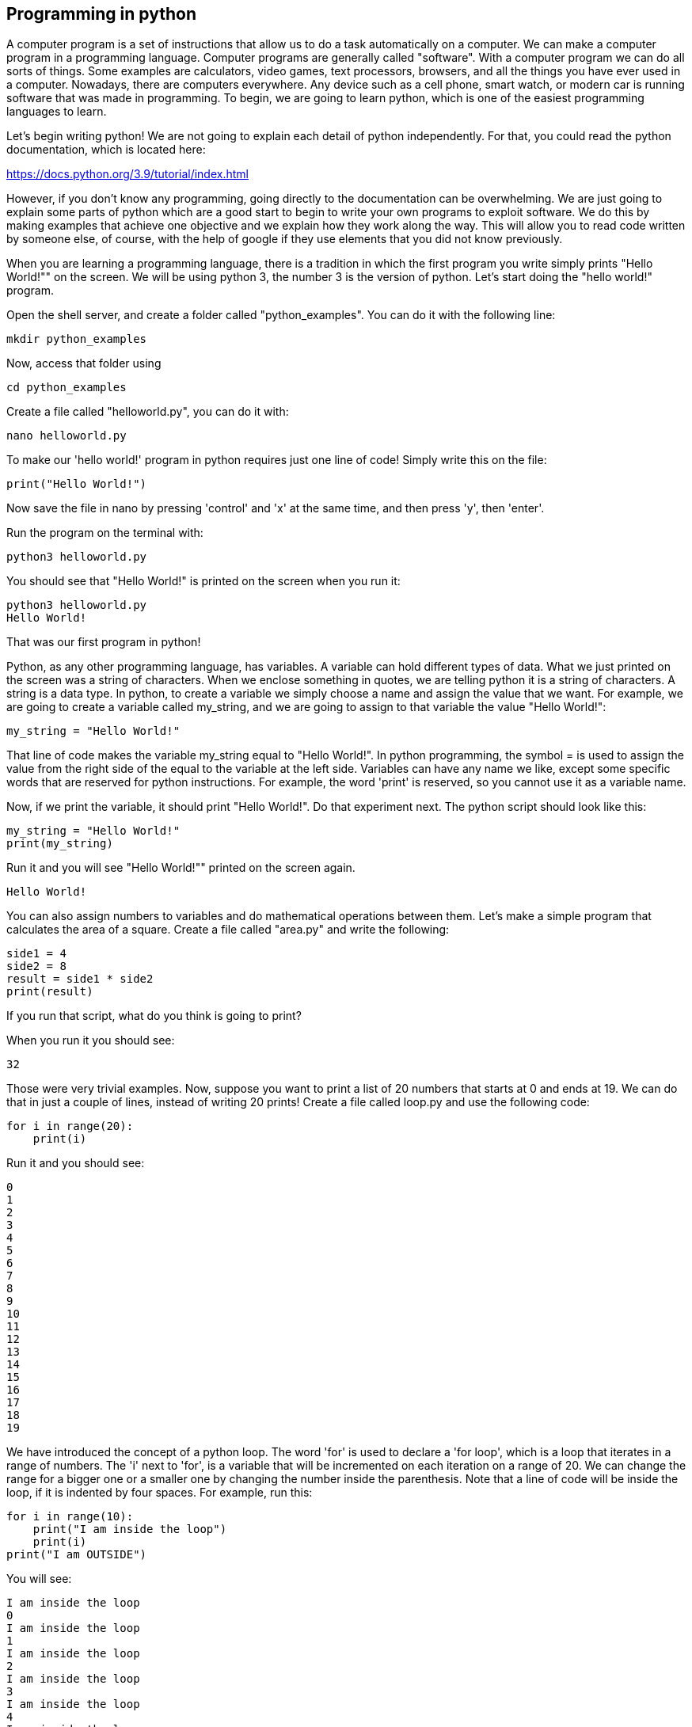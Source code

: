 
== Programming in python

A computer program is a set of instructions that allow us to do a task automatically on a computer. We can make a computer program in a programming language. Computer programs are generally called "software". With a computer program we can do all sorts of things. Some examples are calculators, video games, text processors, browsers, and all the things you have ever used in a computer. Nowadays, there are computers everywhere. Any device such as a cell phone, smart watch, or modern car is running software that was made in programming. To begin, we are going to learn python, which is one of the easiest programming languages to learn.

Let’s begin writing python! We are not going to explain each detail of python independently. For that, you could read the python documentation, which is located here:

https://docs.python.org/3.9/tutorial/index.html[https://docs.python.org/3.9/tutorial/index.html]

However, if you don’t know any programming, going directly to the documentation can be overwhelming. We are just going to explain some parts of python which are a good start to begin to write your own programs to exploit software. We do this by making examples that achieve one objective and we explain how they work along the way. This will allow you to read code written by someone else, of course, with the help of google if they use elements that you did not know previously.

When you are learning a programming language, there is a tradition in which the first program you write simply prints "Hello World!"" on the screen. We will be using python 3, the number 3 is the version of python. Let’s start doing the "hello world!" program.

Open the shell server, and create a folder called "python_examples". You can do it with the following line:

[source, python]
mkdir python_examples

Now, access that folder using

[source, python]
cd python_examples

Create a file called "helloworld.py", you can do it with:

[source, python]
nano helloworld.py

To make our 'hello world!' program in python requires just one line of code! Simply write this on the file:

[source, python]
print("Hello World!")

Now save the file in nano by pressing 'control' and 'x' at the same time, and then press 'y', then 'enter'. 

Run the program on the terminal with:

[source, python]
python3 helloworld.py

You should see that "Hello World!" is printed on the screen when you run it:

[source, txt]
python3 helloworld.py
Hello World!

That was our first program in python!

Python, as any other programming language, has variables. A variable can hold different types of data. What we just printed on the screen was a string of characters. When we enclose something in quotes, we are telling python it is a string of characters. A string is a data type. In python, to create a variable we simply choose a name and assign the value that we want. For example, we are going to create a variable called my_string, and we are going to assign to that variable the value "Hello World!":

[source, python]
my_string = "Hello World!"

That line of code makes the variable my_string equal to "Hello World!". In python programming, the symbol = is used to assign the value from the right side of the equal to the variable at the left side. Variables can have any name we like, except some specific words that are reserved for python instructions. For example, the word 'print' is reserved, so you cannot use it as a variable name.

Now, if we print the variable, it should print "Hello World!". Do that experiment next. The python script should look like this:

[source, python]
my_string = "Hello World!"
print(my_string)

Run it and you will see "Hello World!"" printed on the screen again.

[source, txt]
Hello World!

You can also assign numbers to variables and do mathematical operations between them. Let’s make a simple program that calculates the area of a square. Create a file called "area.py" and write the following:

[source, python]
side1 = 4
side2 = 8
result = side1 * side2
print(result)

If you run that script, what do you think is going to print?

When you run it you should see:

[source, python]
32

Those were very trivial examples. Now, suppose you want to print a list of 20 numbers that starts at 0 and ends at 19. We can do that in just a couple of lines, instead of writing 20 prints! Create a file called loop.py and use the following code:

[source, python]
for i in range(20):
    print(i)

Run it and you should see:

[source, python]
0
1
2
3
4
5
6
7
8
9
10
11
12
13
14
15
16
17
18
19

We have introduced the concept of a python loop. The word 'for' is used to declare a 'for loop', which is a loop that iterates in a range of numbers. The 'i' next to 'for', is a variable that will be incremented on each iteration on a range of 20. We can change the range for a bigger one or a smaller one by changing the number inside the parenthesis. Note that a line of code will be inside the loop, if it is indented by four spaces. For example, run this:

[source, python]
for i in range(10):
    print("I am inside the loop")
    print(i)
print("I am OUTSIDE")

You will see:

[source, python]
I am inside the loop
0
I am inside the loop
1
I am inside the loop
2
I am inside the loop
3
I am inside the loop
4
I am inside the loop
5
I am inside the loop
6
I am inside the loop
7
I am inside the loop
8
I am inside the loop
9
I am OUTSIDE

Note that the string "I am OUTSIDE" was printed only once, because it is outside the loop. To be inside the loop the code needs to be indented by 4 spaces, as we said. Once we use a line of code that is not indented for the first time after the loop, that is considered the end of the loop. If you try to indent a line after the loop has finished, like this:

[source, python]
for i in range(20):
    print("I am inside the loop")
    print(i)
print("I am outside")
    print("I am outside 2")

That would cause a syntax error when you run it. A syntax error means that the code is not complying with the way python should be written. In this case, would specifically show an indentation error:

[source, txt]
python3 helloworld.py
  File "helloworld.py", line 5
    print("I am outside 2")
    ^
IndentationError: unexpected indent

That happens because we put and indentation, and the for loop was already closed. Syntax errors at the beginning can happen to you by accident and you might not fix them very easily, but with a little time you will begin to fix them quickly if they happen. To practice, spot the syntax error in the following code:

[source, python]
for i in range(20):
    prin("I am inside the loop")
    print(i)
print("I am outside")

What is the error?

Run it to see what happens. It will show:

[source, txt]
python3 helloworld.py
  File "helloworld.py", line 2
    prin("I am inside the loop")
                              ^
SyntaxError: invalid syntax

Python shows you the line with the error, but not the exact location. In this case we missed the 't' from 'print'. Another error might be that the colon from the for loop is missing:

[source, python]
for i in range(20)
    print("I am inside the loop")
    print(i)
print("I am outside")

In that case it will show you:

[source, txt]
python3 helloworld.py 
  File "helloworld.py", line 1
    for i in range(20)
                     ^
SyntaxError: invalid syntax

If you add the missing colon after range(20), the program should work. A syntax error can happen because any reserved word is misspelled; remember that reserved words are words that python recognize as instructions. For example, 'print', 'for', 'in' are reserved words in our program. Additionally, a syntax error can happen because of a missing symbol such as a colon.

As a challenge, implement a program that prints your name 10 times, and below your name prints a number starting at 100 and ends at 109. The output of your program should look similar to:

[source, txt]
Samuel
100
Samuel
101
Samuel
102
Samuel
103
Samuel
104
Samuel
105
Samuel
106
Samuel
107
Samuel
108
Samuel
109

Hint: use range(100, 110).

Once you are done with the previous challenge, fix the following program that has several syntax errors and make it work:

[source, python]
for i inn range(10:
    prnt(i)


The program should print the numbers from 0 to 9.

So far, we have seen how a computer can repeat an instruction several times, which is something fundamental in a computer. We want computers to do repetitive tasks for us. Another fundamental functionality we want in computers is conditional clauses. A conditional clause means that a program will do an action only if a condition is met or take another path if the condition is not met. For example, suppose you are printing the numbers from 0 to 9, and you want to print a message when the number is less than 5 and another message when the number is equal or greater than 5. You would do it in the following manner:

[source, python]
for i in range(10):
    if i < 5:
        print("The following number is less than 5")
    if i >= 5:
        print("The following number is greater than or equal to 5")
    print(i)

Run it and verify the results. We have introduced an if-clause, which is a conditional clause. Note that all the code is inside the loop. The first message is inside the first if-clause, that is only fulfilled when 'i' is less than 5. The second message is inside the second if-clause, which is only fulfilled when the 'i' is greater than or equal to 5. At last, we print the variable 'i', which is not inside any if-clause, so it is always printed.

Another way to implement this program, is using an 'else':

[source, python]
for i in range(10):
    if i < 5:
        print("The following number is less than 5")
    else:
        print("The following number is greater than or equal to 5")
    print(i)

When then condition in an if-clause is not met, it enters the 'else' to execute what is inside. You should still see this output when you run the program:

[source, python]
python3 helloworld.py 
The following number is less than 5
0
The following number is less than 5
1
The following number is less than 5
2
The following number is less than 5
3
The following number is less than 5
4
The following number is greater than or equal to 5
5
The following number is greater than or equal to 5
6
The following number is greater than or equal to 5
7
The following number is greater than or equal to 5
8
The following number is greater than or equal to 5
9


To practice, implement a program that prints a range of 100 numbers and prints a different message when the numbers are smaller than 10, another message when the numbers are between 10 and 50, and another message when the numbers are greater than 50.

=== Lists

There are several data structures in python, which are simply structures to organize data in a certain manner. Different data structures have different properties. We are going to introduce one that is called a 'list', which allows us to store several values, one after the other.

We create a list like this:

[source, python]
my_list = ["I", "Love", "picoCTF"]
print(my_list)

We can iterate in the list to operate on each item in any way we want. For example, suppose we want to print each item of the list, we could do this:

[source, python]
my_list = ["I", "Love", "picoCTF"]
print(len(my_list))
print(my_list)
for i in my_list:
    print(i)

When you run that program, you should see the following output:

[source, python]
3
['I', 'Love', 'picoCTF']
I
Love
picoCTF

Note that the number 3 printed is the length of the list. You can sort the list alphabetically by calling a function that is part of the list like this:

[source, python]
my_list = ["this", "is", "not", "ordered", "alphabetically"]
my_ordered_list = my_list.sort()
for i in my_list:
    print(i)

You should see this output when you run that program:

[source, python]
alphabetically
is
not
ordered
this

Now, create a list of numbers, and print it backwards! Using google, it should be very easy to find how to do it.

=== Functions

If you have a piece of code that you want to use often, copy pasting that piece of code is a bad idea because your code gets longer and for a human becomes harder to read. On the other hand, if you want to make a modification in that piece of code, you will have to modify every part in which you copy and pasted that code. We can overcome that by using functions. A function can receive parameters, which are variables you pass to the function so operations with them can be done. Additionally, a function can return a value, which is the result after all the operations are done. Let’s see an example of a function that verifies if a number is even or odd. If it is even, it will return True. If it is odd, it will return False. The program receives any number you input and verifies such an input. Note that the '%' operator in the code is the modulo operator, which calculates the remainder. In this case we calculate the remainder of x divided by 2 and compare that to zero to determine if the number is even or odd. Read the code to understand!


[source, python]
def even_odd(x): 
    if (x % 2 == 0): 
        return True
    else: 
        return False
print("Input a number:")
my_number = int(input())
if even_odd(my_number):
    print("The number is even")
else:
    print("The number is odd")

Run that program and try several numbers!


=== Input and output

A program might need to have interactions with a user. For example, a calculator expects that the user enters some numbers to then do the processing. Receiving user input in a terminal is very easy in python because it has predefined functions that do it for us. The function ‘input()’ waits until the user writes something in the terminal and presses enter. Note that a function can have zero parameters. Then, the function returns the string that the user wrote, and we assign it to the variable number_iterations’. Here is an example, in which we allow the user to control the number of iterations of our program:

[source, python]
print("Input the number of iterations:")
number_iterations = int(input())
for i in range(number_iterations):
    if i < 5:
        print("The following number is less than 5")
    else:
        print("The following number is greater than or equal to 5")
    print(i)

Run that program. When you run it, it will do nothing until you input a number in the terminal and press enter.

In other cases, the data we want to input does not have to come from the user. It could come from a file. We can read all the lines from a file using the function 'open'. Create a file called “pico.txt” in the same folder that you are creating the python programs. Then, in that file copy and paste this text:

[source, python]
The Cosmos is all that is or was or ever will be.
Our feeblest contemplations of the Cosmos stir us 
-- there is a tingling in the spine, 
a catch in the voice, 
a faint sensation,
as if a distant memory,
of falling from a great height. 
We know we are approaching the greatest of mysteries.

Save the file. Now, in the same folder, create a program with the following code:

[source, python]
filepath = "pico.txt"
i = 1
with open(filepath, "r") as my_file:
    for line in my_file:
        print(i)
        print(line)
        i += 1

[source, python]
You should see the following output when you run the program:
1
The Cosmos is all that is or was or ever will be.
2
Our feeblest contemplations of the Cosmos stir us
3
-- there is a tingling in the spine,
4
a catch in the voice,
5
a faint sensation,
6
as if a distant memory,
7
of falling from a great height.
8
We know we are approaching the greatest of mysteries.

As you saw, this program reads a file and enumerates each line in the output. The 'open' function has two parameters, the first one is the path of the file you want to open, and the second has a string with the letter 'r', which means that we want to **r**ead the file. 'my_file' is just the name of the file we want to read. Then, we can iterate over each of the lines of the file in a for loop.

Note that this is all made inside a 'with' block. We use the 'with' statement before opening a file to close the file automatically after reading. Also, to handle possible exceptions during the execution. What that means is that when you open a file, you must close it and make sure that it closes correctly. For example, if you do my_file.close(), that would close the file. Imagine that along the way before calling close, something happens and you never get to the line in which you close the file, so you left it open accidentally. Later we will give you more details on exceptions. For the time being, just think of 'with' as an easy way to ensure that the file will be closed correctly.

If you want to save your output in another file, you can easily do it in the following manner:

[source, python]
filepath_read = "pico.txt"
filepath_write = "outputpico.txt"
i = 1
with open(filepath_read, "r") as file_read:
    with open(filepath_write, "w") as file_write:
       for line in file_read:
            file_write.write(str(i) + "\n")
            file_write.write(line + "\n")
            i += 1
print("look inside your folder...")

We introduced some new concepts in this code. This:

[source, python]
str(i)

Is a cast from an integer to string. We want to convert that integer into a string to be able to concatenate two strings. For example, if we have the string "hello" and the integer 123, and we want to create a string that is "hello123", we can concatenate those two values. But first, we need to convert the integer to string, otherwise python will show an error. To concatenate strings, we use the operator '+'. When we add two strings, python will concatenate them. When we add two integers, python will do a mathematical addition. To represent a break of line in a string, we use "\n".

After this explanation, you should know that this:

[source, python]
str(i) + "\n"

Simply converts an integer to string, and then we concatenate a break line to it. We do that, because the function line write() does not add a breakline to the string after it writes it, so we would have a file with a single huge line of text if we don’t do that. When you run the code, you should see no output in the terminal, but if you show the contents of the folder you are in, you should see a new file called 'outputpico.txt'. If you show the contents of that file, you should see the following:

[source, txt]
cat outputpico.txt
1
The Cosmos is all that is or was or ever will be.
2
Our feeblest contemplations of the Cosmos stir us
3
-- there is a tingling in the spine,
4
a catch in the voice,
5
a faint sensation,
6
as if a distant memory,
7
of falling from a great height.
8
We know we are approaching the greatest of mysteries.

We just learned how to read and create files!

=== Comments

It is a good practice to explain what your code is doing in a comment. In that way, the reader of the code, which may be yourself, will understand what some part of the code is doing. You will realize that when you write some code, you will forget the exact logic and you will have to read it again to understand what you did. In summary, comments are something very important in programming. In python, you write a comment by adding the '#' symbol at the beginning of any line of your code. This line, will be ignored by the python interpreter as it did not exist, so it does nothing in the program. See the following example:

[source, python]
print("Input the number of iterations")
# We read user input and assign it to the variable number_iterations
number_iterations = int(input())
# We iterate according to the value input by the user
for i in range(number_iterations):
    if i < 5:
         # We only print this message when the value of i is less than 5
        print("The following number is less than 5")
    else:
        # We only print the value of i is greater than or equal to 5
        print("The following number is greater than or equal to 5")
    # We always print this
    print(i)

=== Try-except and exceptions

Exceptions are useful in hacking in several cases, for example, when you want an attack to keep executing even if an unknown error occurred. When a program tries to execute an instruction that even though it has a correct syntax, it cannot be done for some other reason, an exception is thrown. For example, if you try to divide a number by zero, that can have the correct syntax to do it, but when the program is executing the line it will stop and fail. Let’s do the experiment:

[source, python]
num1 = 8
print("Input the number that will divide:")
num2 = int(input())
result = num1 / num2
print(result)
print("The program keeps executing to do other stuff...")

As you can see the program divides 8 by any number input by the user. If you run it and input for example 2, nothing bad will happen, and you will see this:

[source, txt]
Input the number that will divide:
2
4
The program keeps executing to do other stuff...

Now, run the program again and input 0, you will see this:

[source, python]
Input the number that will divide:
0
Traceback (most recent call last):
  File "helloworld.py", line 4, in <module>
    result = num1 / num2
ZeroDivisionError: integer division or modulo by zero

An error ocurred because you cannot divide by zero. That is a rule of python and most programming languages. Your program will stop when an error happens, further lines will not be executed. In this case, you could verify that the number is not zero in an if-clause. For this example, let’s fix the program instead using a try-except:

[source, python]
num1 = 8
print("Input the number that will divide:")
num2 = int(input())
try:
    result = num1 / num2
    print(result)
except:
    print "An error has occurred, did you try to divide by zero?")
print("The program keeps executing to do other stuff...")

In our previous code, you would print the same message for any error. Try to input a string instead of 0. It will show the same message. If you want to be more specific, you can catch specific errors in the following manner:

[source, python]
num1 = 8
print("Input the number that will divide:")
num2 = int(input())
try:
    result = num1 / num2
    print(result)
except ZeroDivisionError:
    print("Do not divide by zero, that is forbidden.")
except TypeError:
    print("Your input value must be an integer.")
print("The program keeps executing to do other stuff...")

Now when you input a string, it will show this:

[source, python]
Input the number that will divide:
"Any string"
Your input value must be an integer.
The program keeps executing to do other stuff...

And if you input zero it will show this:

[source, python]
Input the number that will divide:
0
Do not divide by zero, that is forbidden.
The program keeps executing to do other stuff...

Note that when an error occurs, the following lines inside the 'try' block will not execute. See that 'result' is not printed, and that makes sense because there was no result to print. The program jumps into the ‘except’ block immediately.

=== Pass arguments to a python program

When you call a program from the command line, it is possible to pass arguments in the same way you do with several programs in the terminal. The following program shows how to do this:

[source, python]
import sys
print('Number of arguments:', len(sys.argv), 'arguments.')
print('Argument List:', str(sys.argv))
print("The number of arguments is taken from the second argument.")
print("Remember that in an array [0] is the first one, [1] is the second one.")
number_iterations = sys.argv[1]
f = open("output2.txt", "w")
for i in range(int(number_iterations)):
    if i < 5:
        f.write("The following number is less than 5")
    else:
        f.write("The following number is greater than or equal to 5")
    f.write(str(i))
f.close()
print("look inside your folder...")

In this example we introduced another way to open a file, which does not handle the close for us.

=== ASCII

ASCII is a way in which a computer represents characters. We could say that in memory a computer only stores numbers, but a program can interpret those numbers in a certain way to understand them as characters.

In the following table, it is shown what number corresponds to each character in ASCII:

[.text-center]
.ASCII Table Ref http://www.asciitable.com[http://www.asciitable.com]
image::images/4image1.png[image,width=624,height=46]


The ASCII includes all the characters that are used in the English language. For other languages, there is a bigger character set called Unicode.

For example, in the ASCII table, you can see that the @ symbol is represented as the 64 number in decimal.

The table also has a column called Hx or Hexadecimal, which is base 16. Decimal is base 10.

The decimal base is the one we use in everyday life, which likely comes from the fact that humans have 10 fingers. Therefore, we have 10 different symbols to represent all different numbers. In computers, it is helpful to have a base with 16 symbols because it translates easier to binary. You probably know that most computers physically store only binary numbers, which are represented only by 0 and 1. A **b**inary dig**it** is called a bit. Although computers use binary, base 16 is easy to translate from binary for us humans.

The hexadecimal base (or base 16) has the following symbols:

[source, python]
0 1 2 3 4 5 6 7 8 9 a b c d e f

The binary base (or base 2) has these symbols:

[source, python]
0 1

The decimal base (or base 10), has the following symbols:

[source, python]
0 1 2 3 4 5 6 7 8 9

Let’s see in python how can we use the hexadecimal representation to print characters. In a python string, you can put “\x” which is a special sequence to tell python that the following two characters are a hexadecimal number:

[source, python]
print("picoCTF")
print("\x70\x69\x63\x6f\x43\x54\x46")

When you run that program you should see:

[source, python]
picoCTF
picoCTF

Check the table to see that the characters match!

As a challenge, print the string “I_LOVE_PICOCTF” only using hexadecimal. Note that uppercase letters are represented by a different hexadecimal number than lowercase letters.

=== Pwn tools

For binary exploitation, there is a very useful library called pwn tools:

http://docs.pwntools.com/en/stable[http://docs.pwntools.com/en/stable]

Keep this library in mind as an important part of python for exploitation. You do not need to learn anything right now. We will teach how to use it in binary exploitation.

=== Http requests in python

Below is an example of how you can request a web page in python. Here we are requesting the HTML of the picoCTF website. Right now, maybe you do not know HTML and worry this will not make much sense to you. After you are done with the Web section, come back here and try this example:

[source, python]
import http.client
conn = http.client.HTTPSConnection("picoctf.org")
conn.request("GET", "/")
r1 = conn.getresponse()
print(r1.status, r1.reason)
# 200 OK
data1 = r1.read()
conn.request("GET", "/a")
r2 = conn.getresponse()
print(r2.status, r2.reason)
# 404 Not Found
data2 = r2.read()
conn.close()
